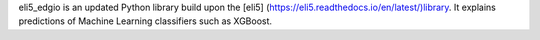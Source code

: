 eli5_edgio is an updated Python library build upon the [eli5] (https://eli5.readthedocs.io/en/latest/)library. 
It explains predictions of Machine Learning classifiers such as XGBoost.

